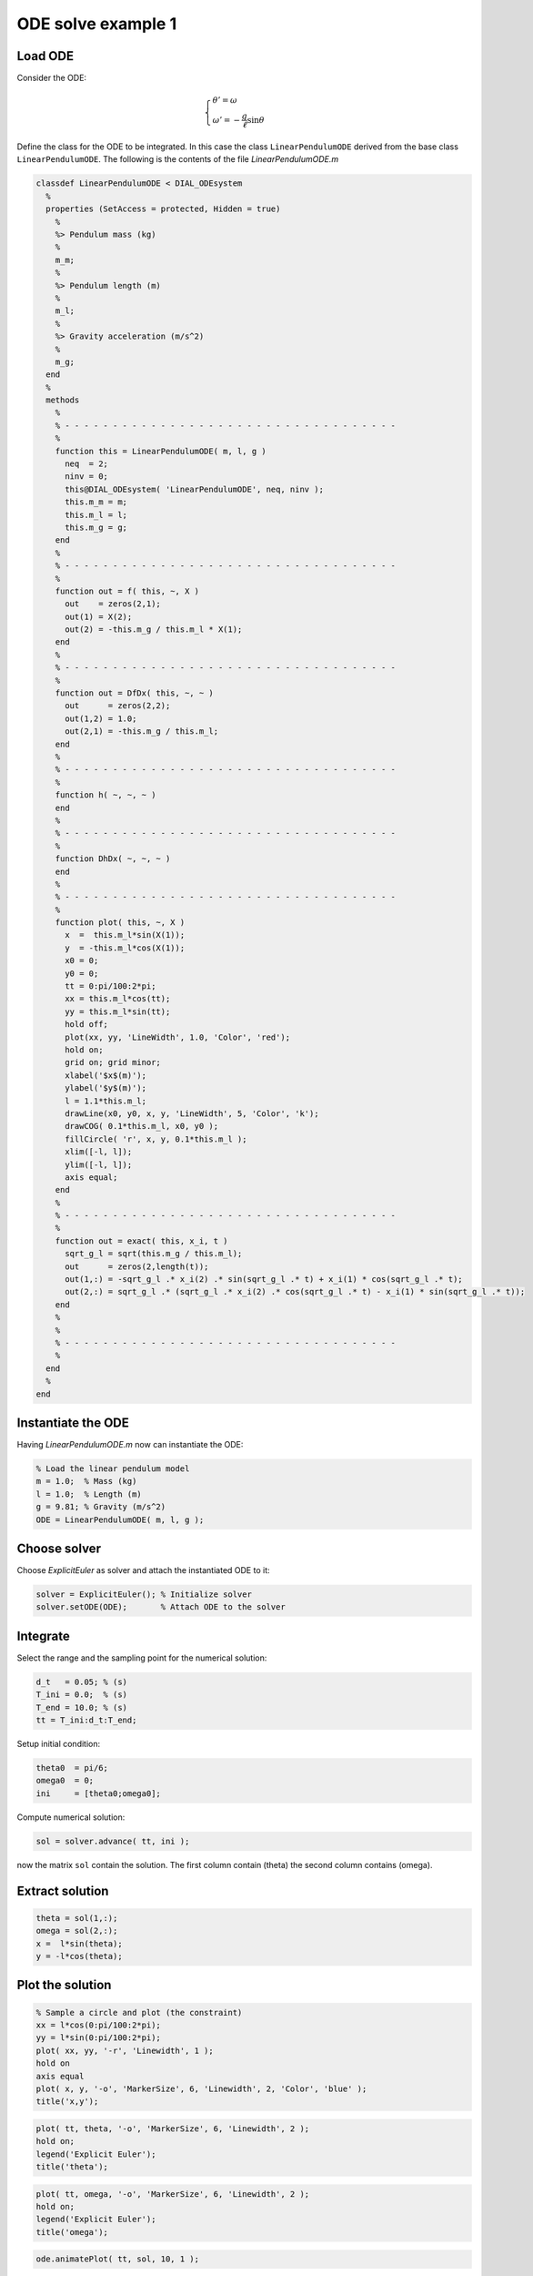ODE solve example 1
===================

.. image:: images/simple-pendulum.svg
    :align: center
    :width: 25%

Load ODE
--------

Consider the ODE:

.. math::

  \begin{cases}
     \theta' = \omega & \\
     \omega' = -\displaystyle\frac{g}{\ell}\sin\theta &
  \end{cases}

Define the class for the ODE to be integrated.
In this case the class ``LinearPendulumODE`` derived from
the base class ``LinearPendulumODE``.
The following is the contents of the file `LinearPendulumODE.m`

.. code-block:: none

  classdef LinearPendulumODE < DIAL_ODEsystem
    %
    properties (SetAccess = protected, Hidden = true)
      %
      %> Pendulum mass (kg)
      %
      m_m;
      %
      %> Pendulum length (m)
      %
      m_l;
      %
      %> Gravity acceleration (m/s^2)
      %
      m_g;
    end
    %
    methods
      %
      % - - - - - - - - - - - - - - - - - - - - - - - - - - - - - - - - - - -
      %
      function this = LinearPendulumODE( m, l, g )
        neq  = 2;
        ninv = 0;
        this@DIAL_ODEsystem( 'LinearPendulumODE', neq, ninv );
        this.m_m = m;
        this.m_l = l;
        this.m_g = g;
      end
      %
      % - - - - - - - - - - - - - - - - - - - - - - - - - - - - - - - - - - -
      %
      function out = f( this, ~, X )
        out    = zeros(2,1);
        out(1) = X(2);
        out(2) = -this.m_g / this.m_l * X(1);
      end
      %
      % - - - - - - - - - - - - - - - - - - - - - - - - - - - - - - - - - - -
      %
      function out = DfDx( this, ~, ~ )
        out      = zeros(2,2);
        out(1,2) = 1.0;
        out(2,1) = -this.m_g / this.m_l;
      end
      %
      % - - - - - - - - - - - - - - - - - - - - - - - - - - - - - - - - - - -
      %
      function h( ~, ~, ~ )
      end
      %
      % - - - - - - - - - - - - - - - - - - - - - - - - - - - - - - - - - - -
      %
      function DhDx( ~, ~, ~ )
      end
      %
      % - - - - - - - - - - - - - - - - - - - - - - - - - - - - - - - - - - -
      %
      function plot( this, ~, X )
        x  =  this.m_l*sin(X(1));
        y  = -this.m_l*cos(X(1));
        x0 = 0;
        y0 = 0;
        tt = 0:pi/100:2*pi;
        xx = this.m_l*cos(tt);
        yy = this.m_l*sin(tt);
        hold off;
        plot(xx, yy, 'LineWidth', 1.0, 'Color', 'red');
        hold on;
        grid on; grid minor;
        xlabel('$x$(m)');
        ylabel('$y$(m)');
        l = 1.1*this.m_l;
        drawLine(x0, y0, x, y, 'LineWidth', 5, 'Color', 'k');
        drawCOG( 0.1*this.m_l, x0, y0 );
        fillCircle( 'r', x, y, 0.1*this.m_l );
        xlim([-l, l]);
        ylim([-l, l]);
        axis equal;
      end
      %
      % - - - - - - - - - - - - - - - - - - - - - - - - - - - - - - - - - - -
      %
      function out = exact( this, x_i, t )
        sqrt_g_l = sqrt(this.m_g / this.m_l);
        out      = zeros(2,length(t));
        out(1,:) = -sqrt_g_l .* x_i(2) .* sin(sqrt_g_l .* t) + x_i(1) * cos(sqrt_g_l .* t);
        out(2,:) = sqrt_g_l .* (sqrt_g_l .* x_i(2) .* cos(sqrt_g_l .* t) - x_i(1) * sin(sqrt_g_l .* t));
      end
      %
      %
      % - - - - - - - - - - - - - - - - - - - - - - - - - - - - - - - - - - -
      %
    end
    %
  end

Instantiate the ODE
-------------------

Having `LinearPendulumODE.m` now can instantiate the ODE:

.. code:: matlab

  % Load the linear pendulum model
  m = 1.0;  % Mass (kg)
  l = 1.0;  % Length (m)
  g = 9.81; % Gravity (m/s^2)
  ODE = LinearPendulumODE( m, l, g );

Choose solver
-------------

Choose `ExplicitEuler` as solver and attach the instantiated
ODE to it:

.. code:: matlab

  solver = ExplicitEuler(); % Initialize solver
  solver.setODE(ODE);       % Attach ODE to the solver


Integrate
---------

Select the range and the sampling point for the numerical solution:

.. code:: matlab

    d_t   = 0.05; % (s)
    T_ini = 0.0;  % (s)
    T_end = 10.0; % (s)
    tt = T_ini:d_t:T_end;

Setup initial condition:

.. code:: matlab

  theta0  = pi/6;
  omega0  = 0;
  ini     = [theta0;omega0];

Compute numerical solution:

.. code:: matlab

  sol = solver.advance( tt, ini );

now the matrix ``sol`` contain the solution.
The first column contain \(\theta\) the second column
contains  \(\omega\).

Extract solution
----------------

.. code:: matlab

  theta = sol(1,:);
  omega = sol(2,:);
  x =  l*sin(theta);
  y = -l*cos(theta);

Plot the solution
-----------------

.. code:: matlab

  % Sample a circle and plot (the constraint)
  xx = l*cos(0:pi/100:2*pi);
  yy = l*sin(0:pi/100:2*pi);
  plot( xx, yy, '-r', 'Linewidth', 1 );
  hold on
  axis equal
  plot( x, y, '-o', 'MarkerSize', 6, 'Linewidth', 2, 'Color', 'blue' );
  title('x,y');

.. image:: ./images/Manual_ODE_TEST1_fig1.png
   :width: 90%
   :align: center

.. code:: matlab

  plot( tt, theta, '-o', 'MarkerSize', 6, 'Linewidth', 2 );
  hold on;
  legend('Explicit Euler');
  title('theta');

.. image:: ./images/Manual_ODE_TEST1_fig2.png
   :width: 90%
   :align: center

.. code:: matlab

  plot( tt, omega, '-o', 'MarkerSize', 6, 'Linewidth', 2 );
  hold on;
  legend('Explicit Euler');
  title('omega');

.. image:: ./images/Manual_ODE_TEST1_fig3.png
   :width: 90%
   :align: center

.. code:: matlab

  ode.animatePlot( tt, sol, 10, 1 );

.. image:: ./images/Manual_ODE_TEST1_mov1.mp4
   :width: 90%
   :align: center
